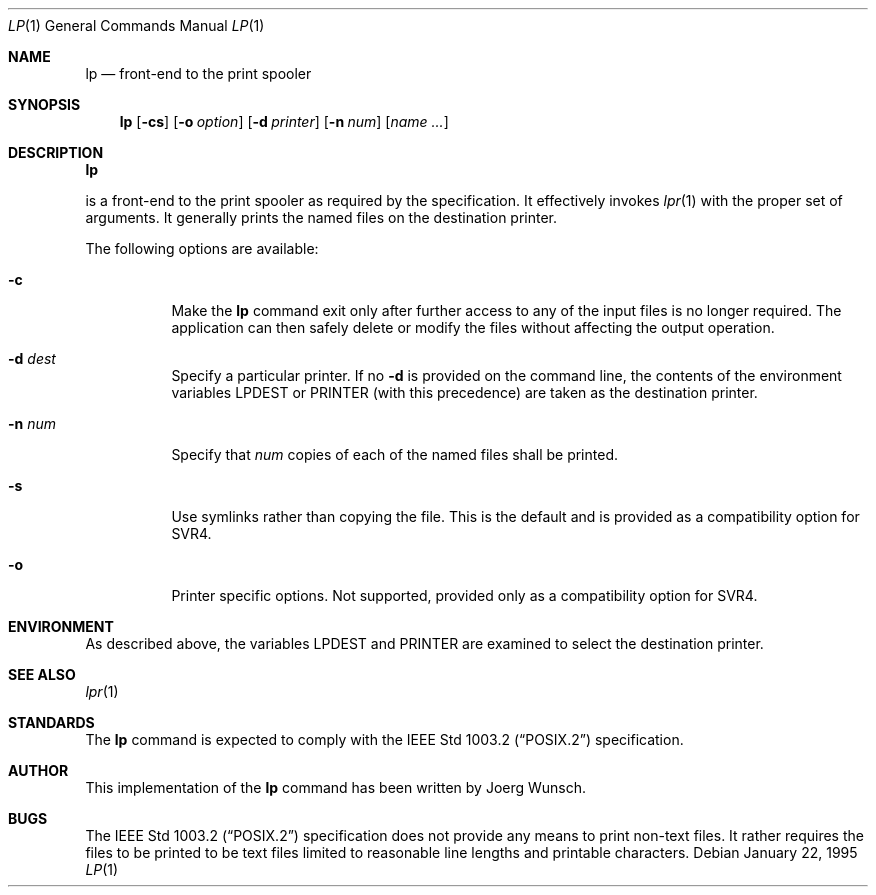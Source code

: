 .\"	$NetBSD: lp.1,v 1.3 1998/07/07 02:01:37 mrg Exp $
.\"
.\" Copyright (c) 1995 Joerg Wunsch
.\"
.\" All rights reserved.
.\"
.\" This program is free software.
.\"
.\" Redistribution and use in source and binary forms, with or without
.\" modification, are permitted provided that the following conditions
.\" are met:
.\" 1. Redistributions of source code must retain the above copyright
.\"    notice, this list of conditions and the following disclaimer.
.\" 2. Redistributions in binary form must reproduce the above copyright
.\"    notice, this list of conditions and the following disclaimer in the
.\"    documentation and/or other materials provided with the distribution.
.\" 3. All advertising materials mentioning features or use of this software
.\"    must display the following acknowledgement:
.\"	This product includes software developed by Joerg Wunsch
.\" 4. The name of the developer may not be used to endorse or promote
.\"    products derived from this software without specific prior written
.\"    permission.
.\"
.\" THIS SOFTWARE IS PROVIDED BY THE DEVELOPERS ``AS IS'' AND ANY EXPRESS OR
.\" IMPLIED WARRANTIES, INCLUDING, BUT NOT LIMITED TO, THE IMPLIED WARRANTIES
.\" OF MERCHANTABILITY AND FITNESS FOR A PARTICULAR PURPOSE ARE DISCLAIMED.
.\" IN NO EVENT SHALL THE DEVELOPERS BE LIABLE FOR ANY DIRECT, INDIRECT,
.\" INCIDENTAL, SPECIAL, EXEMPLARY, OR CONSEQUENTIAL DAMAGES (INCLUDING, BUT
.\" NOT LIMITED TO, PROCUREMENT OF SUBSTITUTE GOODS OR SERVICES; LOSS OF USE,
.\" DATA, OR PROFITS; OR BUSINESS INTERRUPTION) HOWEVER CAUSED AND ON ANY
.\" THEORY OF LIABILITY, WHETHER IN CONTRACT, STRICT LIABILITY, OR TORT
.\" (INCLUDING NEGLIGENCE OR OTHERWISE) ARISING IN ANY WAY OUT OF THE USE OF
.\" THIS SOFTWARE, EVEN IF ADVISED OF THE POSSIBILITY OF SUCH DAMAGE.
.\"
.\" from: Id: lp.1,v 1.6 1997/09/24 06:47:40 charnier Exp
.\"
.Dd January 22, 1995
.Dt LP 1
.Os
.Sh NAME
.Nm lp
.Nd front-end to the print spooler
.Sh SYNOPSIS
.Nm lp
.Op Fl cs
.Op Fl o Ar option
.Op Fl d Ar printer
.Op Fl n Ar num
.Op Ar name ...
.Sh DESCRIPTION
.Nm Lp
is a front-end to the print spooler as required by the
.St -p1003.2
specification.  It effectively invokes
.Xr lpr 1
with the proper set of arguments.
It generally prints the named files on the destination printer.
.Pp
The following options are available:
.Bl -tag -width indent
.It Fl c
Make the
.Nm
command exit only after further access to any of the input files is no
longer required.  The application can then safely delete or modify the
files without affecting the output operation.
.It Fl d Ar dest
Specify a particular printer. If no
.Fl d
is provided on the command line, the contents of the environment
variables
.Ev LPDEST
or
.Ev PRINTER
.Pq with this precedence
are taken as the destination printer.
.It Fl n Ar num
Specify that
.Ar num
copies of each of the named files shall be printed.
.It Fl s
Use symlinks rather than copying the file.  This is the default and is
provided as a compatibility option for SVR4.
.It Fl o
Printer specific options.  Not supported, provided only as a compatibility
option for SVR4.
.El
.Sh ENVIRONMENT
As described above, the variables
.Ev LPDEST
and
.Ev PRINTER
are examined to select the destination printer.

.Sh SEE ALSO
.Xr lpr 1
.Sh STANDARDS
The
.Nm
command is expected to comply with the
.St -p1003.2
specification.
.Sh AUTHOR
This implementation of the
.Nm
command has been written by
.if t J\(:org Wunsch.
.if n Joerg Wunsch.
.Sh BUGS
The
.St -p1003.2
specification does not provide any means to print non-text files.  It
rather requires the files to be printed to be text files limited to
reasonable line lengths and printable characters.
